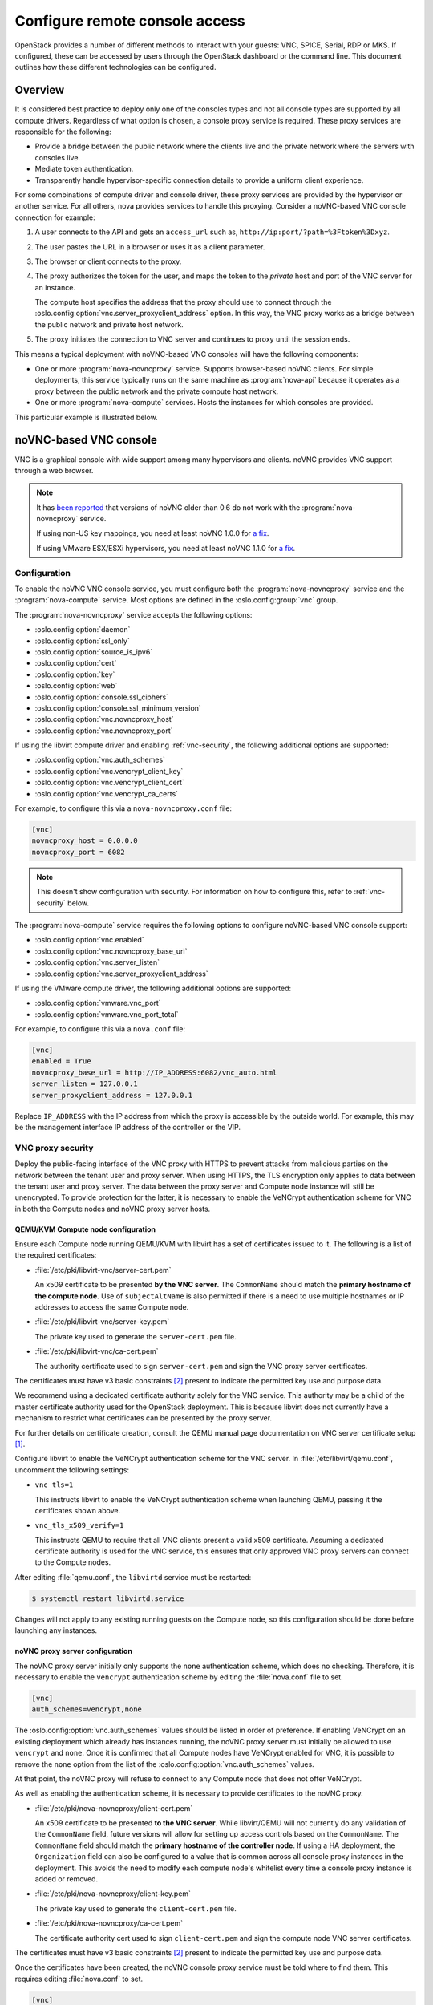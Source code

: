 ===============================
Configure remote console access
===============================

OpenStack provides a number of different methods to interact with your guests:
VNC, SPICE, Serial, RDP or MKS. If configured, these can be accessed by users
through the OpenStack dashboard or the command line. This document outlines how
these different technologies can be configured.


Overview
--------

It is considered best practice to deploy only one of the consoles types and
not all console types are supported by all compute drivers. Regardless of what
option is chosen, a console proxy service is required. These proxy services are
responsible for the following:

- Provide a bridge between the public network where the clients live and the
  private network where the servers with consoles live.

- Mediate token authentication.

- Transparently handle hypervisor-specific connection details to provide a
  uniform client experience.

For some combinations of compute driver and console driver, these proxy
services are provided by the hypervisor or another service. For all others,
nova provides services to handle this proxying. Consider a noVNC-based VNC
console connection for example:

#. A user connects to the API and gets an ``access_url`` such as,
   ``http://ip:port/?path=%3Ftoken%3Dxyz``.

#. The user pastes the URL in a browser or uses it as a client parameter.

#. The browser or client connects to the proxy.

#. The proxy authorizes the token for the user, and maps the token to the
   *private* host and port of the VNC server for an instance.

   The compute host specifies the address that the proxy should use to connect
   through the :oslo.config:option:`vnc.server_proxyclient_address` option. In
   this way, the VNC proxy works as a bridge between the public network and
   private host network.

#. The proxy initiates the connection to VNC server and continues to proxy
   until the session ends.

This means a typical deployment with noVNC-based VNC consoles will have the
following components:

- One or more :program:`nova-novncproxy` service. Supports browser-based noVNC
  clients. For simple deployments, this service typically runs on the same
  machine as :program:`nova-api` because it operates as a proxy between the
  public network and the private compute host network.

- One or more :program:`nova-compute` services. Hosts the instances for which
  consoles are provided.

.. todo::

   The below diagram references :program:`nova-consoleauth` and needs to be
   updated.

This particular example is illustrated below.

.. figure:: figures/SCH_5009_V00_NUAC-VNC_OpenStack.png
   :alt: noVNC process
   :width: 95%


noVNC-based VNC console
-----------------------

VNC is a graphical console with wide support among many hypervisors and
clients. noVNC provides VNC support through a web browser.

.. note::

  It has `been reported`__ that versions of noVNC older than 0.6 do not work
  with the :program:`nova-novncproxy` service.

  If using non-US key mappings, you need at least noVNC 1.0.0 for `a fix`__.

  If using VMware ESX/ESXi hypervisors, you need at least noVNC 1.1.0 for
  `a fix`__.

  __ https://bugs.launchpad.net/nova/+bug/1752896
  __ https://github.com/novnc/noVNC/commit/99feba6ba8fee5b3a2b2dc99dc25e9179c560d31
  __ https://github.com/novnc/noVNC/commit/2c813a33fe6821f5af737327c50f388052fa963b

Configuration
~~~~~~~~~~~~~

To enable the noVNC VNC console service, you must configure both the
:program:`nova-novncproxy` service and the :program:`nova-compute` service.
Most options are defined in the :oslo.config:group:`vnc` group.

The :program:`nova-novncproxy` service accepts the following options:

- :oslo.config:option:`daemon`
- :oslo.config:option:`ssl_only`
- :oslo.config:option:`source_is_ipv6`
- :oslo.config:option:`cert`
- :oslo.config:option:`key`
- :oslo.config:option:`web`
- :oslo.config:option:`console.ssl_ciphers`
- :oslo.config:option:`console.ssl_minimum_version`
- :oslo.config:option:`vnc.novncproxy_host`
- :oslo.config:option:`vnc.novncproxy_port`

If using the libvirt compute driver and enabling :ref:`vnc-security`, the
following additional options are supported:

- :oslo.config:option:`vnc.auth_schemes`
- :oslo.config:option:`vnc.vencrypt_client_key`
- :oslo.config:option:`vnc.vencrypt_client_cert`
- :oslo.config:option:`vnc.vencrypt_ca_certs`

For example, to configure this via a ``nova-novncproxy.conf`` file:

.. code-block:: ini

   [vnc]
   novncproxy_host = 0.0.0.0
   novncproxy_port = 6082

.. note::

   This doesn't show configuration with security. For information on how to
   configure this, refer to :ref:`vnc-security` below.

The :program:`nova-compute` service requires the following options to configure
noVNC-based VNC console support:

- :oslo.config:option:`vnc.enabled`
- :oslo.config:option:`vnc.novncproxy_base_url`
- :oslo.config:option:`vnc.server_listen`
- :oslo.config:option:`vnc.server_proxyclient_address`

If using the VMware compute driver, the following additional options are
supported:

- :oslo.config:option:`vmware.vnc_port`
- :oslo.config:option:`vmware.vnc_port_total`

For example, to configure this via a ``nova.conf`` file:

.. code-block:: ini

   [vnc]
   enabled = True
   novncproxy_base_url = http://IP_ADDRESS:6082/vnc_auto.html
   server_listen = 127.0.0.1
   server_proxyclient_address = 127.0.0.1

Replace ``IP_ADDRESS`` with the IP address from which the proxy is accessible
by the outside world. For example, this may be the management interface IP
address of the controller or the VIP.

.. _vnc-security:

VNC proxy security
~~~~~~~~~~~~~~~~~~

Deploy the public-facing interface of the VNC proxy with HTTPS to prevent
attacks from malicious parties on the network between the tenant user and proxy
server. When using HTTPS, the TLS encryption only applies to data between the
tenant user and proxy server. The data between the proxy server and Compute
node instance will still be unencrypted. To provide protection for the latter,
it is necessary to enable the VeNCrypt authentication scheme for VNC in both
the Compute nodes and noVNC proxy server hosts.

QEMU/KVM Compute node configuration
+++++++++++++++++++++++++++++++++++

Ensure each Compute node running QEMU/KVM with libvirt has a set of
certificates issued to it. The following is a list of the required
certificates:

- :file:`/etc/pki/libvirt-vnc/server-cert.pem`

  An x509 certificate to be presented **by the VNC server**. The ``CommonName``
  should match the **primary hostname of the compute node**. Use of
  ``subjectAltName`` is also permitted if there is a need to use multiple
  hostnames or IP addresses to access the same Compute node.

- :file:`/etc/pki/libvirt-vnc/server-key.pem`

  The private key used to generate the ``server-cert.pem`` file.

- :file:`/etc/pki/libvirt-vnc/ca-cert.pem`

  The authority certificate used to sign ``server-cert.pem`` and sign the VNC
  proxy server certificates.

The certificates must have v3 basic constraints [2]_ present to indicate the
permitted key use and purpose data.

We recommend using a dedicated certificate authority solely for the VNC
service. This authority may be a child of the master certificate authority used
for the OpenStack deployment. This is because libvirt does not currently have
a mechanism to restrict what certificates can be presented by the proxy server.

For further details on certificate creation, consult the QEMU manual page
documentation on VNC server certificate setup [1]_.

Configure libvirt to enable the VeNCrypt authentication scheme for the VNC
server. In :file:`/etc/libvirt/qemu.conf`, uncomment the following settings:

- ``vnc_tls=1``

  This instructs libvirt to enable the VeNCrypt authentication scheme when
  launching QEMU, passing it the certificates shown above.

- ``vnc_tls_x509_verify=1``

  This instructs QEMU to require that all VNC clients present a valid x509
  certificate. Assuming a dedicated certificate authority is used for the VNC
  service, this ensures that only approved VNC proxy servers can connect to the
  Compute nodes.

After editing :file:`qemu.conf`, the ``libvirtd`` service must be restarted:

.. code-block:: shell

   $ systemctl restart libvirtd.service

Changes will not apply to any existing running guests on the Compute node, so
this configuration should be done before launching any instances.

noVNC proxy server configuration
++++++++++++++++++++++++++++++++

The noVNC proxy server initially only supports the ``none`` authentication
scheme, which does no checking. Therefore, it is necessary to enable the
``vencrypt`` authentication scheme by editing the :file:`nova.conf` file to
set.

.. code-block:: ini

   [vnc]
   auth_schemes=vencrypt,none

The :oslo.config:option:`vnc.auth_schemes` values should be listed in order
of preference. If enabling VeNCrypt on an existing deployment which already has
instances running, the noVNC proxy server must initially be allowed to use
``vencrypt`` and ``none``. Once it is confirmed that all Compute nodes have
VeNCrypt enabled for VNC, it is possible to remove the ``none`` option from the
list of the :oslo.config:option:`vnc.auth_schemes` values.

At that point, the noVNC proxy will refuse to connect to any Compute node that
does not offer VeNCrypt.

As well as enabling the authentication scheme, it is necessary to provide
certificates to the noVNC proxy.

- :file:`/etc/pki/nova-novncproxy/client-cert.pem`

  An x509 certificate to be presented **to the VNC server**. While libvirt/QEMU
  will not currently do any validation of the ``CommonName`` field, future
  versions will allow for setting up access controls based on the
  ``CommonName``. The ``CommonName`` field should match the **primary hostname
  of the controller node**. If using a HA deployment, the ``Organization``
  field can also be configured to a value that is common across all console
  proxy instances in the deployment. This avoids the need to modify each
  compute node's whitelist every time a console proxy instance is added or
  removed.

- :file:`/etc/pki/nova-novncproxy/client-key.pem`

  The private key used to generate the ``client-cert.pem`` file.

- :file:`/etc/pki/nova-novncproxy/ca-cert.pem`

  The certificate authority cert used to sign ``client-cert.pem`` and sign the
  compute node VNC server certificates.

The certificates must have v3 basic constraints [2]_ present to indicate the
permitted key use and purpose data.

Once the certificates have been created, the noVNC console proxy service must
be told where to find them. This requires editing :file:`nova.conf` to set.

.. code-block:: ini

   [vnc]
   vencrypt_client_key=/etc/pki/nova-novncproxy/client-key.pem
   vencrypt_client_cert=/etc/pki/nova-novncproxy/client-cert.pem
   vencrypt_ca_certs=/etc/pki/nova-novncproxy/ca-cert.pem


SPICE console
-------------

The VNC protocol is fairly limited, lacking support for multiple monitors,
bi-directional audio, reliable cut-and-paste, video streaming and more. SPICE
is a new protocol that aims to address the limitations in VNC and provide good
remote desktop support.

SPICE support in OpenStack Compute shares a similar architecture to the VNC
implementation. The OpenStack dashboard uses a SPICE-HTML5 widget in its
console tab that communicates with the :program:`nova-spicehtml5proxy` service
by using SPICE-over-websockets. The :program:`nova-spicehtml5proxy` service
communicates directly with the hypervisor process by using SPICE.

Configuration
~~~~~~~~~~~~~

.. important::

   VNC must be explicitly disabled to get access to the SPICE console. Set the
   :oslo.config:option:`vnc.enabled` option to ``False`` to disable the
   VNC console.

To enable the SPICE console service, you must configure both the
:program:`nova-spicehtml5proxy` service and the :program:`nova-compute`
service. Most options are defined in the :oslo.config:group:`spice` group.

The :program:`nova-spicehtml5proxy` service accepts the following options.

- :oslo.config:option:`daemon`
- :oslo.config:option:`ssl_only`
- :oslo.config:option:`source_is_ipv6`
- :oslo.config:option:`cert`
- :oslo.config:option:`key`
- :oslo.config:option:`web`
- :oslo.config:option:`console.ssl_ciphers`
- :oslo.config:option:`console.ssl_minimum_version`
- :oslo.config:option:`spice.html5proxy_host`
- :oslo.config:option:`spice.html5proxy_port`

For example, to configure this via a ``nova-spicehtml5proxy.conf`` file:

.. code-block:: ini

   [spice]
   html5proxy_host = 0.0.0.0
   html5proxy_port = 6082

The :program:`nova-compute` service requires the following options to configure
SPICE console support.

- :oslo.config:option:`spice.enabled`
- :oslo.config:option:`spice.agent_enabled`
- :oslo.config:option:`spice.html5proxy_base_url`
- :oslo.config:option:`spice.server_listen`
- :oslo.config:option:`spice.server_proxyclient_address`

For example, to configure this via a ``nova.conf`` file:

.. code-block:: ini

   [spice]
   agent_enabled = False
   enabled = True
   html5proxy_base_url = http://IP_ADDRESS:6082/spice_auto.html
   server_listen = 127.0.0.1
   server_proxyclient_address = 127.0.0.1

Replace ``IP_ADDRESS`` with the IP address from which the proxy is accessible
by the outside world. For example, this may be the management interface IP
address of the controller or the VIP.


Serial
------

Serial consoles provide an alternative to graphical consoles like VNC or SPICE.
They work a little differently to graphical consoles so an example is
beneficial. The example below uses these nodes:

* controller node with IP ``192.168.50.100``
* compute node 1 with IP ``192.168.50.104``
* compute node 2 with IP ``192.168.50.105``

Here's the general flow of actions:

.. figure:: figures/serial-console-flow.svg
   :width: 100%
   :alt: The serial console flow

1. The user requests a serial console connection string for an instance
   from the REST API.
2. The :program:`nova-api` service asks the :program:`nova-compute` service,
   which manages that instance, to fulfill that request.
3. That connection string gets used by the user to connect to the
   :program:`nova-serialproxy` service.
4. The :program:`nova-serialproxy` service then proxies the console interaction
   to the port of the compute node where the instance is running. That port
   gets forwarded by the hypervisor (or ironic conductor, for ironic) to the
   guest.

Configuration
~~~~~~~~~~~~~

To enable the serial console service, you must configure both the
:program:`nova-serialproxy` service and the :program:`nova-compute` service.
Most options are defined in the :oslo.config:group:`serial_console` group.

The :program:`nova-serialproxy` service accepts the following options.

- :oslo.config:option:`daemon`
- :oslo.config:option:`ssl_only`
- :oslo.config:option:`source_is_ipv6`
- :oslo.config:option:`cert`
- :oslo.config:option:`key`
- :oslo.config:option:`web`
- :oslo.config:option:`console.ssl_ciphers`
- :oslo.config:option:`console.ssl_minimum_version`
- :oslo.config:option:`serial_console.serialproxy_host`
- :oslo.config:option:`serial_console.serialproxy_port`

For example, to configure this via a ``nova-serialproxy.conf`` file:

.. code-block:: ini

   [serial_console]
   serialproxy_host = 0.0.0.0
   serialproxy_port = 6083

The :program:`nova-compute` service requires the following options to configure
serial console support.

- :oslo.config:option:`serial_console.enabled`
- :oslo.config:option:`serial_console.base_url`
- :oslo.config:option:`serial_console.proxyclient_address`
- :oslo.config:option:`serial_console.port_range`

For example, to configure this via a ``nova.conf`` file:

.. code-block:: ini

   [serial_console]
   enabled = True
   base_url = ws://IP_ADDRESS:6083/
   proxyclient_address = 127.0.0.1
   port_range = 10000:20000

Replace ``IP_ADDRESS`` with the IP address from which the proxy is accessible
by the outside world. For example, this may be the management interface IP
address of the controller or the VIP.

There are some things to keep in mind when configuring these options:

* :oslo.config:option:`serial_console.serialproxy_host` is the address the
  :program:`nova-serialproxy` service listens to for incoming connections.
* :oslo.config:option:`serial_console.serialproxy_port` must be the same value
  as the port in the URI of :oslo.config:option:`serial_console.base_url`.
* The URL defined in :oslo.config:option:`serial_console.base_url` will form
  part of the response the user will get when asking for a serial console
  connection string. This means it needs to be an URL the user can connect to.
* :oslo.config:option:`serial_console.proxyclient_address` will be used by the
  :program:`nova-serialproxy` service to determine where to connect to for
  proxying the console interaction.


RDP
---

RDP is a graphical console primarily used with Hyper-V. Nova does not provide a
console proxy service for RDP - instead, an external proxy service, such as the
:program:`wsgate` application provided by `FreeRDP-WebConnect`__, should be
used.

__ https://github.com/FreeRDP/FreeRDP-WebConnect

Configuration
~~~~~~~~~~~~~

To enable the RDP console service, you must configure both a console proxy
service like :program:`wsgate` and the :program:`nova-compute` service. All
options for the latter service are defined in the :oslo.config:group:`rdp`
group.

Information on configuring an RDP console proxy service, such as
:program:`wsgate`, is not provided here. However, more information can be found
at `cloudbase.it`__.

The :program:`nova-compute` service requires the following options to configure
RDP console support.

- :oslo.config:option:`rdp.enabled`
- :oslo.config:option:`rdp.html5_proxy_base_url`

For example, to configure this via a ``nova.conf`` file:

.. code-block:: ini

   [rdp]
   enabled = True
   html5_proxy_base_url = https://IP_ADDRESS:6083/

Replace ``IP_ADDRESS`` with the IP address from which the proxy is accessible
by the outside world. For example, this may be the management interface IP
address of the controller or the VIP.

__ https://cloudbase.it/freerdp-html5-proxy-windows/


MKS
---

MKS is the protocol used for accessing the console of a virtual machine running
on VMware vSphere. It is very similar to VNC.  Due to the architecture of the
VMware vSphere hypervisor, it is not necessary to run a console proxy service.

Configuration
~~~~~~~~~~~~~

To enable the MKS console service, only the :program:`nova-compute` service
must be configured. All options are defined in the :oslo.config:group:`mks`
group.

The :program:`nova-compute` service requires the following options to configure
MKS console support.

- :oslo.config:option:`mks.enabled`
- :oslo.config:option:`mks.mksproxy_base_url`

For example, to configure this via a ``nova.conf`` file:

.. code-block:: ini

   [mks]
   enabled = True
   mksproxy_base_url = https://127.0.0.1:6090/


.. _about-nova-consoleauth:

About ``nova-consoleauth``
--------------------------

The now-removed :program:`nova-consoleauth` service was previously used to
provide a shared service to manage token authentication that the client proxies
outlined below could leverage. Token authentication was moved to the database in
18.0.0 (Rocky) and the service was removed in 20.0.0 (Train).


Frequently Asked Questions
--------------------------

- **Q: I want VNC support in the OpenStack dashboard. What services do I
  need?**

  A: You need ``nova-novncproxy`` and correctly configured compute hosts.

- **Q: My VNC proxy worked fine during my all-in-one test, but now it doesn't
  work on multi host. Why?**

  A: The default options work for an all-in-one install, but changes must be
  made on your compute hosts once you start to build a cluster.  As an example,
  suppose you have two servers:

  .. code-block:: bash

     PROXYSERVER (public_ip=172.24.1.1, management_ip=192.168.1.1)
     COMPUTESERVER (management_ip=192.168.1.2)

  Your ``nova-compute`` configuration file must set the following values:

  .. code-block:: ini

     [vnc]
     # These flags help construct a connection data structure
     server_proxyclient_address=192.168.1.2
     novncproxy_base_url=http://172.24.1.1:6080/vnc_auto.html

     # This is the address where the underlying vncserver (not the proxy)
     # will listen for connections.
     server_listen=192.168.1.2

  .. note::

     ``novncproxy_base_url`` uses a public IP; this is the URL that is
     ultimately returned to clients, which generally do not have access to your
     private network. Your PROXYSERVER must be able to reach
     ``server_proxyclient_address``, because that is the address over which the
     VNC connection is proxied.

- **Q: My noVNC does not work with recent versions of web browsers. Why?**

  A: Make sure you have installed ``python-numpy``, which is required to
  support a newer version of the WebSocket protocol (HyBi-07+).

- **Q: How do I adjust the dimensions of the VNC window image in the OpenStack
  dashboard?**

  A: These values are hard-coded in a Django HTML template. To alter them, edit
  the ``_detail_vnc.html`` template file. The location of this file varies
  based on Linux distribution. On Ubuntu 14.04, the file is at
  ``/usr/share/pyshared/horizon/dashboards/nova/instances/templates/instances/_detail_vnc.html``.

  Modify the ``width`` and ``height`` options, as follows:

  .. code-block:: ini

     <iframe src="{{ vnc_url }}" width="720" height="430"></iframe>

- **Q: My noVNC connections failed with ValidationError: Origin header protocol
  does not match. Why?**

  A: Make sure the ``base_url`` match your TLS setting. If you are using https
  console connections, make sure that the value of ``novncproxy_base_url`` is
  set explicitly where the ``nova-novncproxy`` service is running.


References
----------

.. [1] https://qemu.weilnetz.de/doc/qemu-doc.html#vnc_005fsec_005fcertificate_005fverify
.. [2] https://tools.ietf.org/html/rfc3280#section-4.2.1.10
